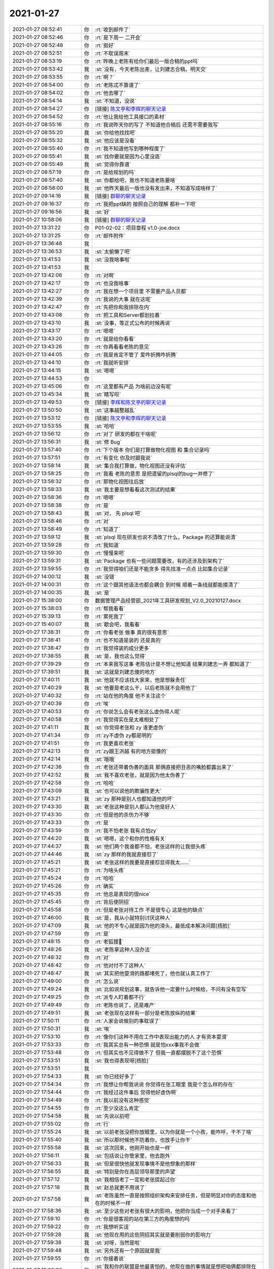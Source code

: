 2021-01-27
-------------

.. list-table::
   :widths: 25, 1, 60

   * - 2021-01-27 08:52:41
     - 你
     - :rt:`收到邮件了`
   * - 2021-01-27 08:52:46
     - 你
     - :rt:`是下周一 二开会`
   * - 2021-01-27 08:52:48
     - 你
     - :rt:`挺好`
   * - 2021-01-27 08:52:51
     - 你
     - :rt:`不耽误周末`
   * - 2021-01-27 08:53:19
     - 你
     - :rt:`昨晚上老陈有给你们最后一版合稿的ppt吗`
   * - 2021-01-27 08:53:42
     - 我
     - :st:`没有，今天老陈出差，让刘建志合稿，明天交`
   * - 2021-01-27 08:53:55
     - 你
     - :rt:`啊？`
   * - 2021-01-27 08:54:00
     - 你
     - :rt:`老陈忒不靠谱了`
   * - 2021-01-27 08:54:02
     - 你
     - :rt:`他去哪了`
   * - 2021-01-27 08:54:14
     - 我
     - :st:`不知道，没说`
   * - 2021-01-27 08:54:27
     - 你
     - [链接] `陈文亭和李辉的聊天记录 <https://support.weixin.qq.com/cgi-bin/mmsupport-bin/readtemplate?t=page/favorite_record__w_unsupport>`_
   * - 2021-01-27 08:54:52
     - 你
     - :rt:`他让我给他工具接口的素材`
   * - 2021-01-27 08:55:16
     - 你
     - :rt:`我说昨天你的写了 不知道他合稿后 还需不需要我写`
   * - 2021-01-27 08:55:20
     - 我
     - :st:`你给他找找吧`
   * - 2021-01-27 08:55:32
     - 我
     - :st:`他应该是没看`
   * - 2021-01-27 08:55:40
     - 你
     - :rt:`我不知道他写到哪种程度了`
   * - 2021-01-27 08:55:41
     - 我
     - :st:`找你要就是因为心里没底`
   * - 2021-01-27 08:55:49
     - 我
     - :st:`觉得你靠谱`
   * - 2021-01-27 08:57:19
     - 你
     - :rt:`是给规划的吗`
   * - 2021-01-27 08:57:40
     - 我
     - :st:`你都给吧，我也不知道老陈要啥`
   * - 2021-01-27 08:58:00
     - 我
     - :st:`他昨天最后一版也没有发出来，不知道写成啥样了`
   * - 2021-01-27 09:14:16
     - 我
     - [链接] `群聊的聊天记录 <https://support.weixin.qq.com/cgi-bin/mmsupport-bin/readtemplate?t=page/favorite_record__w_unsupport>`_
   * - 2021-01-27 09:16:37
     - 你
     - :rt:`我把ppt缺的 按照自己的理解 都补一下吧`
   * - 2021-01-27 09:16:56
     - 我
     - :st:`好`
   * - 2021-01-27 10:58:06
     - 我
     - [链接] `群聊的聊天记录 <https://support.weixin.qq.com/cgi-bin/mmsupport-bin/readtemplate?t=page/favorite_record__w_unsupport>`_
   * - 2021-01-27 13:31:22
     - 你
     - P01-02-02：项目章程 v1.0-joe.docx
   * - 2021-01-27 13:31:25
     - 你
     - :rt:`邮件附件`
   * - 2021-01-27 13:36:48
     - 我
     - .. image:: /images/375746.jpg
          :width: 100px
   * - 2021-01-27 13:36:53
     - 我
     - :st:`太偷懒了吧`
   * - 2021-01-27 13:41:53
     - 我
     - :st:`没我啥事啦`
   * - 2021-01-27 13:41:53
     - 我
     - .. image:: /images/375749.jpg
          :width: 100px
   * - 2021-01-27 13:42:06
     - 你
     - :rt:`对啊`
   * - 2021-01-27 13:42:17
     - 你
     - :rt:`也没我啥事`
   * - 2021-01-27 13:42:27
     - 你
     - :rt:`我在想一个项目里 不需要产品人员都`
   * - 2021-01-27 13:42:39
     - 你
     - :rt:`我说的大事 就在这呢`
   * - 2021-01-27 13:42:47
     - 你
     - :rt:`先把你和我排除在内`
   * - 2021-01-27 13:43:08
     - 你
     - :rt:`把工具和Server都划拉着`
   * - 2021-01-27 13:43:10
     - 我
     - :st:`没事，等正式公布的时候再说`
   * - 2021-01-27 13:43:17
     - 你
     - :rt:`嗯嗯`
   * - 2021-01-27 13:43:20
     - 你
     - :rt:`就是给你看看`
   * - 2021-01-27 13:43:26
     - 你
     - :rt:`你再看看老陈的意见`
   * - 2021-01-27 13:44:05
     - 你
     - :rt:`我是肯定不管了 爱咋折腾咋折腾`
   * - 2021-01-27 13:44:10
     - 你
     - :rt:`我就听安排`
   * - 2021-01-27 13:44:15
     - 我
     - :st:`嗯嗯`
   * - 2021-01-27 13:44:53
     - 你
     - .. image:: /images/375763.jpg
          :width: 100px
   * - 2021-01-27 13:45:06
     - 你
     - :rt:`这里都有产品 为啥前边没有呢`
   * - 2021-01-27 13:45:34
     - 我
     - :st:`瞎写呗`
   * - 2021-01-27 13:49:53
     - 你
     - [链接] `李辉和陈文亭的聊天记录 <https://support.weixin.qq.com/cgi-bin/mmsupport-bin/readtemplate?t=page/favorite_record__w_unsupport>`_
   * - 2021-01-27 13:50:50
     - 我
     - :st:`这事越整越乱`
   * - 2021-01-27 13:53:12
     - 你
     - [链接] `陈文亭和李辉的聊天记录 <https://support.weixin.qq.com/cgi-bin/mmsupport-bin/readtemplate?t=page/favorite_record__w_unsupport>`_
   * - 2021-01-27 13:53:55
     - 我
     - :st:`哈哈`
   * - 2021-01-27 13:56:12
     - 你
     - :rt:`对了 研发的都在干啥呢`
   * - 2021-01-27 13:56:31
     - 我
     - :st:`修 Bug`
   * - 2021-01-27 13:57:40
     - 你
     - :rt:`下个版本 你们是打算做物化视图 和 集合记录吗`
   * - 2021-01-27 13:57:51
     - 你
     - :rt:`有变化 你及时跟我说`
   * - 2021-01-27 13:58:14
     - 我
     - :st:`集合我打算做，物化视图还没有评估`
   * - 2021-01-27 13:58:25
     - 你
     - :rt:`我看 老陈的意思 是把遗留的plsql的bug一并修了`
   * - 2021-01-27 13:58:32
     - 你
     - :rt:`那物化视图往后放`
   * - 2021-01-27 13:58:33
     - 我
     - :st:`我主要是想看看这次测试的结果`
   * - 2021-01-27 13:58:36
     - 你
     - :rt:`嗯嗯`
   * - 2021-01-27 13:58:38
     - 你
     - :rt:`是`
   * - 2021-01-27 13:58:43
     - 我
     - :st:`对， 先 plsql 吧`
   * - 2021-01-27 13:58:46
     - 你
     - :rt:`对`
   * - 2021-01-27 13:58:49
     - 你
     - :rt:`知道了`
   * - 2021-01-27 13:59:12
     - 我
     - :st:`plsql 现在研发也说不清改了什么，Package 的还算能说清`
   * - 2021-01-27 13:59:28
     - 你
     - :rt:`我知道`
   * - 2021-01-27 13:59:30
     - 你
     - :rt:`慢慢来吧`
   * - 2021-01-27 13:59:31
     - 我
     - :st:`Package 也有一些问题需要改，有的还涉及到架构了`
   * - 2021-01-27 13:59:55
     - 你
     - :rt:`我觉得咱们还是不能贪多 得先找准一点点 比如集合记录`
   * - 2021-01-27 14:00:12
     - 我
     - :st:`没错`
   * - 2021-01-27 14:00:31
     - 你
     - :rt:`这个跟其他语法也都会耦合 到时候 顺着一条线就都能摸清了`
   * - 2021-01-27 14:00:35
     - 我
     - :st:`是`
   * - 2021-01-27 15:38:00
     - 你
     - 数据管理产品经营部_2021年工具研发规划_V2.0_20210127.docx
   * - 2021-01-27 15:38:03
     - 你
     - :rt:`帮我看看`
   * - 2021-01-27 15:39:13
     - 你
     - :rt:`累死我了`
   * - 2021-01-27 15:40:07
     - 我
     - :st:`歇会吧，我看看`
   * - 2021-01-27 17:38:31
     - 你
     - :rt:`你看老张 做事 真的很有意思`
   * - 2021-01-27 17:38:41
     - 你
     - :rt:`也不知道是装的 还是真的`
   * - 2021-01-27 17:38:47
     - 你
     - :rt:`我觉得装的成分更多`
   * - 2021-01-27 17:38:55
     - 我
     - :st:`是，我也这么觉得`
   * - 2021-01-27 17:39:29
     - 你
     - :rt:`本来我写这事 老陈估计是不想让他知道 结果刘建志一弄 都知道了`
   * - 2021-01-27 17:39:51
     - 我
     - :st:`这就是刘建志傻的地方`
   * - 2021-01-27 17:40:11
     - 我
     - :st:`他就不应该找大家来，他是想躲责任`
   * - 2021-01-27 17:40:29
     - 我
     - :st:`他要是老这么干，以后老陈就不会用他了`
   * - 2021-01-27 17:40:32
     - 你
     - :rt:`站在他的角度 他不关注这个`
   * - 2021-01-27 17:40:39
     - 你
     - :rt:`唉`
   * - 2021-01-27 17:40:53
     - 你
     - :rt:`你说怎么会有老张这么虚伪得人呢`
   * - 2021-01-27 17:40:58
     - 你
     - :rt:`我觉得实在是太难相处了`
   * - 2021-01-27 17:41:11
     - 我
     - :st:`你觉得老张和 zy 谁更虚伪`
   * - 2021-01-27 17:41:34
     - 你
     - :rt:`zy不虚伪 zy都是明的`
   * - 2021-01-27 17:41:51
     - 你
     - :rt:`我更喜欢老张`
   * - 2021-01-27 17:42:13
     - 你
     - :rt:`zy跟王洪越 有的地方挺像的`
   * - 2021-01-27 17:42:14
     - 我
     - :st:`哦哦`
   * - 2021-01-27 17:42:36
     - 你
     - :rt:`老张还带着伪善的面具 那俩直接把丑恶的嘴脸都露出来了`
   * - 2021-01-27 17:42:52
     - 我
     - :st:`我不喜欢老张，就是因为他太伪善了`
   * - 2021-01-27 17:42:58
     - 你
     - :rt:`哈哈`
   * - 2021-01-27 17:43:09
     - 我
     - :st:`也可以说他的欺骗性更大`
   * - 2021-01-27 17:43:21
     - 我
     - :st:`zy 那种是别人也都知道他的坏`
   * - 2021-01-27 17:43:30
     - 我
     - :st:`老张这种是别人都认为他是好人`
   * - 2021-01-27 17:43:30
     - 你
     - :rt:`但是他的杀伤力不够`
   * - 2021-01-27 17:43:33
     - 你
     - :rt:`是`
   * - 2021-01-27 17:43:59
     - 你
     - :rt:`我不怕老张 我有点怕zy`
   * - 2021-01-27 17:44:20
     - 我
     - :st:`嗯嗯，这个和你的性格有关`
   * - 2021-01-27 17:44:37
     - 我
     - :st:`他们两个我谁都不怕，老张这样的让我很头疼`
   * - 2021-01-27 17:44:46
     - 我
     - :st:`zy 那样的我就直接怼了`
   * - 2021-01-27 17:45:21
     - 我
     - :st:`老张这样的我要是直接怼显得我太......`
   * - 2021-01-27 17:45:21
     - 你
     - :rt:`为啥头疼`
   * - 2021-01-27 17:45:24
     - 你
     - :rt:`哈哈`
   * - 2021-01-27 17:45:26
     - 你
     - :rt:`确实`
   * - 2021-01-27 17:45:35
     - 你
     - :rt:`他总是表现的很nice`
   * - 2021-01-27 17:45:45
     - 你
     - :rt:`背后使阴招`
   * - 2021-01-27 17:45:58
     - 你
     - :rt:`但是老张对待工作 不是很专心 这是他的缺点`
   * - 2021-01-27 17:46:00
     - 我
     - :st:`是，我从小就特别讨厌这种人`
   * - 2021-01-27 17:47:09
     - 我
     - :st:`他的不专心就是因为他的滑头，最低成本解决问题[捂脸]`
   * - 2021-01-27 17:47:59
     - 你
     - :rt:`是`
   * - 2021-01-27 17:48:15
     - 你
     - :rt:`老狐狸🦊`
   * - 2021-01-27 17:48:26
     - 我
     - :st:`老陈拿这种人没办法`
   * - 2021-01-27 17:48:32
     - 你
     - :rt:`对`
   * - 2021-01-27 17:48:42
     - 你
     - :rt:`他对付不了这种人`
   * - 2021-01-27 17:48:47
     - 我
     - :st:`其实把他耍滑的路都堵死了，他也就认真工作了`
   * - 2021-01-27 17:49:00
     - 你
     - :rt:`怎么说`
   * - 2021-01-27 17:49:24
     - 我
     - :st:`比如说规划这事，就告诉他一定要什么时候给，不问有没有空写`
   * - 2021-01-27 17:49:25
     - 你
     - :rt:`派专人盯着都不行`
   * - 2021-01-27 17:49:49
     - 你
     - :rt:`老陈也说了，还是难产`
   * - 2021-01-27 17:49:51
     - 我
     - :st:`老张现在这样有一部分是老陈放纵的结果`
   * - 2021-01-27 17:50:11
     - 你
     - :rt:`人家会说做别的事耽误了`
   * - 2021-01-27 17:50:31
     - 我
     - :st:`唉`
   * - 2021-01-27 17:53:10
     - 你
     - :rt:`像你们这种不用在工作中表现出能力的人 才有资本耍滑`
   * - 2021-01-27 17:53:33
     - 你
     - :rt:`我其实总有一种恐惧 就是怕xxx事我不会做`
   * - 2021-01-27 17:53:48
     - 你
     - :rt:`但其实也不见得做不了 但我一直都摆脱不了这个恐惧`
   * - 2021-01-27 17:53:51
     - 我
     - :st:`我也得表现呀[捂脸]`
   * - 2021-01-27 17:53:51
     - 我
     - .. image:: /images/375850.jpg
          :width: 100px
   * - 2021-01-27 17:54:33
     - 我
     - :st:`你已经好多了`
   * - 2021-01-27 17:54:34
     - 你
     - :rt:`我想让你帮我说说 你觉得在张工眼里 我是个怎么样的存在`
   * - 2021-01-27 17:54:44
     - 你
     - :rt:`我经过这件事后 觉得他好虚伪啊`
   * - 2021-01-27 17:54:49
     - 你
     - :rt:`我以前没有这种感觉`
   * - 2021-01-27 17:54:55
     - 你
     - :rt:`至少没这么肯定`
   * - 2021-01-27 17:54:58
     - 我
     - :st:`先说以前吧`
   * - 2021-01-27 17:55:02
     - 你
     - :rt:`行`
   * - 2021-01-27 17:55:24
     - 我
     - :st:`以前老张没把你放眼里，以为你就是一个小孩，能咋呼，干不了啥`
   * - 2021-01-27 17:55:40
     - 我
     - :st:`所以那时候他不防着你，也放手让你干`
   * - 2021-01-27 17:55:58
     - 我
     - :st:`这次回来，他刚开始也是一样`
   * - 2021-01-27 17:56:11
     - 我
     - :st:`包括说让你管家里，他去跑外`
   * - 2021-01-27 17:56:33
     - 我
     - :st:`但是很快他就发现事情不是他想象的那样`
   * - 2021-01-27 17:56:55
     - 我
     - :st:`特别是你在高层领导那里的声望`
   * - 2021-01-27 17:57:12
     - 我
     - :st:`我相信老丁一定和老张提起过你`
   * - 2021-01-27 17:57:18
     - 我
     - :st:`赵总就更不用说了`
   * - 2021-01-27 17:57:58
     - 我
     - :st:`老陈虽然一直是按照组织架构来安排任务，但是明显对你的态度和他在的时候不一样`
   * - 2021-01-27 17:58:36
     - 我
     - :st:`至少这些对老张有很大的影响，他把你当成一个对手来看了`
   * - 2021-01-27 17:59:10
     - 你
     - :rt:`你是很客观的站在第三方的角度想的吗`
   * - 2021-01-27 17:59:22
     - 你
     - :rt:`我想听实话`
   * - 2021-01-27 17:59:28
     - 我
     - :st:`他现在用的这些阴招其实就是要削弱你的影响力`
   * - 2021-01-27 17:59:38
     - 我
     - :st:`对呀，当然是啦`
   * - 2021-01-27 17:59:48
     - 我
     - :st:`另外还有一个原因就是我`
   * - 2021-01-27 17:59:55
     - 你
     - :rt:`你接着说`
   * - 2021-01-27 18:00:32
     - 我
     - :st:`我和你的联盟是他最害怕的，他现在做的事情就是想把咱俩都排除在外`
   * - 2021-01-27 18:01:02
     - 你
     - :rt:`首先 我一直没把他当绊脚石 一直很尊敬他`
   * - 2021-01-27 18:01:10
     - 你
     - :rt:`也从来没把他当成过对手`
   * - 2021-01-27 18:01:12
     - 我
     - :st:`像开发代表这种小动作太明显了`
   * - 2021-01-27 18:01:37
     - 你
     - :rt:`但是他最近的所作所为 让我不得不改变对他的看法了`
   * - 2021-01-27 18:01:50
     - 我
     - :st:`唉，匹夫无罪怀璧其罪`
   * - 2021-01-27 18:02:10
     - 你
     - :rt:`其中有个原因就是他对你的敌意`
   * - 2021-01-27 18:02:18
     - 我
     - :st:`你能干，这就是他把你当对手的原因`
   * - 2021-01-27 18:02:34
     - 我
     - :st:`对我的敌意是次要的`
   * - 2021-01-27 18:02:48
     - 你
     - :rt:`不适`
   * - 2021-01-27 18:02:50
     - 我
     - :st:`如果这个是主要因素，当初他就不会不管你了`
   * - 2021-01-27 18:02:55
     - 你
     - :rt:`不是`
   * - 2021-01-27 18:03:09
     - 你
     - :rt:`我的意思是他对你的敌意 提醒我改变对他的看法了`
   * - 2021-01-27 18:03:31
     - 我
     - :st:`哦哦`
   * - 2021-01-27 18:03:36
     - 你
     - :rt:`我觉得他对你的敌意 也是因为我引起的 就像你说的 咱们俩的联盟 他知道打破不了`
   * - 2021-01-27 18:03:55
     - 你
     - :rt:`所以他把你划到我的地盘了`
   * - 2021-01-27 18:04:03
     - 我
     - :st:`是`
   * - 2021-01-27 18:04:14
     - 你
     - :rt:`但是葛娜 包括高燕崧 这类我敌对的 就成了他的朋友`
   * - 2021-01-27 18:04:21
     - 我
     - :st:`没错`
   * - 2021-01-27 18:04:33
     - 你
     - :rt:`老田是个例外 谁都不待见他`
   * - 2021-01-27 18:04:41
     - 我
     - :st:`多说一句，你团结人的能力还是有点欠缺`
   * - 2021-01-27 18:04:54
     - 你
     - :rt:`否则凭我对老田的敌意 他迟早也会跟老田结盟的`
   * - 2021-01-27 18:05:07
     - 我
     - :st:`哈哈，说的没错，所以我现在未雨绸缪`
   * - 2021-01-27 18:05:23
     - 你
     - :rt:`「 王雪松: 多说一句，你团结人的能力还是有点欠缺 」`
       :rt:`- - - - - - - - - - - - - - -`
       :rt:`要我做到这点 我的天`
   * - 2021-01-27 18:05:30
     - 你
     - :rt:`你真是太高看我了`
   * - 2021-01-27 18:05:48
     - 你
     - :rt:`你看我对高燕崧的态度 他就是个蚂蚁 我都不愿意睁一只眼闭一只眼`
   * - 2021-01-27 18:06:03
     - 你
     - :rt:`葛娜那种人 我实在是看不上`
   * - 2021-01-27 18:06:07
     - 我
     - :st:`是`
   * - 2021-01-27 18:06:21
     - 你
     - :rt:`现在看维群跟我是一伙的`
   * - 2021-01-27 18:06:26
     - 你
     - :rt:`但是郭茁不适`
   * - 2021-01-27 18:06:29
     - 你
     - :rt:`不是`
   * - 2021-01-27 18:06:59
     - 你
     - :rt:`如果真是这样 我得想想办法 今后的路要怎么走了`
   * - 2021-01-27 18:07:08
     - 你
     - :rt:`我以前没想过这么多`
   * - 2021-01-27 18:07:30
     - 我
     - :st:`这就是当初我想和维群结盟的原因`
   * - 2021-01-27 18:07:42
     - 你
     - :rt:`你知道我一向都是踏踏实实工作的 不怎么会想这些`
   * - 2021-01-27 18:07:46
     - 你
     - :rt:`我也不擅长`
   * - 2021-01-27 18:07:49
     - 我
     - :st:`我知道`
   * - 2021-01-27 18:08:01
     - 你
     - :rt:`正好碰上老陈这种踏实本分的领导`
   * - 2021-01-27 18:08:29
     - 你
     - :rt:`要让我跟老张玩手段 我肯定输的很惨`
   * - 2021-01-27 18:09:10
     - 我
     - :st:`要是你一个人，肯定玩不过他呀，这不是还有一堆人呢嘛`
   * - 2021-01-27 18:09:35
     - 我
     - :st:`现在其实你都不用做什么`
   * - 2021-01-27 18:09:42
     - 你
     - :rt:`一想到这些我就烦`
   * - 2021-01-27 18:09:56
     - 我
     - :st:`现在是我和老张之间的事情，他在布局，我也在布局`
   * - 2021-01-27 18:10:11
     - 我
     - :st:`虽然他是以你为目标，但是真正博弈的对手是我`
   * - 2021-01-27 18:10:18
     - 我
     - :st:`这也是他最大的弱点`
   * - 2021-01-27 18:10:24
     - 你
     - :rt:`啥意思`
   * - 2021-01-27 18:10:31
     - 你
     - :rt:`我都听不懂了`
   * - 2021-01-27 18:11:10
     - 我
     - :st:`简单说我在你身后出谋划策，你都不用干什么，他就应付不了了`
   * - 2021-01-27 18:11:21
     - 我
     - :st:`他自己是孤军`
   * - 2021-01-27 18:11:36
     - 你
     - :rt:`这我听得懂`
   * - 2021-01-27 18:11:36
     - 我
     - :st:`葛娜不会和他结成联盟的`
   * - 2021-01-27 18:11:51
     - 我
     - :st:`咱们这边是你 我 维群`
   * - 2021-01-27 18:12:04
     - 我
     - :st:`郭茁也不会和老张联盟的`
   * - 2021-01-27 18:12:30
     - 你
     - :rt:`少了测试 我做事有点不爽`
   * - 2021-01-27 18:12:39
     - 我
     - :st:`所以你就坚持你自己的本色，让老陈知道你踏踏实实干活就可以了`
   * - 2021-01-27 18:12:41
     - 你
     - :rt:`原来张振鹏的时候 基本我的要求他不会不满足`
   * - 2021-01-27 18:12:50
     - 你
     - :rt:`这个简单 也是我最擅长的`
   * - 2021-01-27 18:13:37
     - 我
     - :st:`测试确实是个麻烦，葛娜现在很高调，已经摆出了要把研发测死的阵势`
   * - 2021-01-27 18:13:51
     - 我
     - :st:`她认为这个也是老丁希望的[捂脸]`
   * - 2021-01-27 18:14:11
     - 我
     - :st:`不过好在她没那么大的本事，要是刘雪风我倒是真的担心`
   * - 2021-01-27 18:14:26
     - 你
     - :rt:`哦 明白了`
   * - 2021-01-27 18:14:38
     - 你
     - :rt:`那老张才要和葛娜联盟 呢`
   * - 2021-01-27 18:15:02
     - 我
     - :st:`张振鹏就是太傻了`
   * - 2021-01-27 18:15:03
     - 你
     - :rt:`测死研发 哈哈`
   * - 2021-01-27 18:15:25
     - 我
     - :st:`但凡聪明一点，他都不会是现在这个样子`
   * - 2021-01-27 18:15:34
     - 你
     - :rt:`他这个人能力有限`
   * - 2021-01-27 18:15:34
     - 我
     - :st:`他我都懒得去拉拢`
   * - 2021-01-27 18:15:37
     - 你
     - :rt:`不着调`
   * - 2021-01-27 18:15:42
     - 我
     - :st:`是`
   * - 2021-01-27 18:15:43
     - 你
     - :rt:`也没啥大志向`
   * - 2021-01-27 18:15:49
     - 你
     - :rt:`天天看美女`
   * - 2021-01-27 18:15:56
     - 你
     - :rt:`哪有心思搞这些`
   * - 2021-01-27 18:16:09
     - 你
     - :rt:`DTD的时候 葛娜可是在他下边的`
   * - 2021-01-27 18:16:25
     - 你
     - :rt:`现在葛娜都不拿他当颗蒜`
   * - 2021-01-27 18:16:32
     - 我
     - :st:`葛娜那种势利小人可不就是这样`
   * - 2021-01-27 18:16:37
     - 你
     - :rt:`是啊`
   * - 2021-01-27 18:16:41
     - 你
     - :rt:`我最讨厌葛娜了`
   * - 2021-01-27 18:16:51
     - 你
     - :rt:`看着他就想踩她`
   * - 2021-01-27 18:17:01
     - 我
     - :st:`以前雪风在的时候葛娜对我可尊敬了`
   * - 2021-01-27 18:17:07
     - 你
     - :rt:`呵呵`
   * - 2021-01-27 18:17:10
     - 你
     - :rt:`我也不喜欢雪风`
   * - 2021-01-27 18:17:23
     - 我
     - :st:`雪风也滑头，和刘辉差不多`
   * - 2021-01-27 18:17:31
     - 你
     - :rt:`王璇我也不喜欢`
   * - 2021-01-27 18:17:38
     - 你
     - :rt:`测试的好像没有我看得上的`
   * - 2021-01-27 18:18:01
     - 我
     - :st:`能力也就雪风还行，其他人都是蚂蚁`
   * - 2021-01-27 18:18:11
     - 你
     - :rt:`嗯嗯`